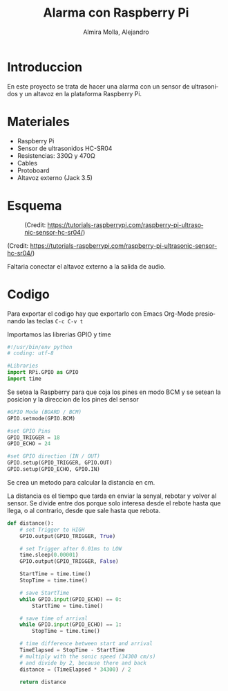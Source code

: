 # -*- mode:org; ispell-local-dictionary: "spanish" -*-
#+TITLE:     Alarma con Raspberry Pi
#+AUTHOR:    Almira Molla, Alejandro
#+EMAIL:     aalmiramolla@gmail.com
#+LANGUAGE:  es
#+STARTUP: content

* Introduccion
En este proyecto se trata de hacer una alarma con un sensor de
ultrasonidos y un altavoz en la plataforma Raspberry Pi.

* Materiales
- Raspberry Pi
- Sensor de ultrasonidos HC-SR04
- Resistencias: 330Ω y 470Ω
- Cables
- Protoboard
- Altavoz externo (Jack 3.5)

* Esquema
#+CAPTION: (Credit: [[https://tutorials-raspberrypi.com/raspberry-pi-ultrasonic-sensor-hc-sr04/]])
#+NAME:   fig:wiring
[[./wiring.png]]

(Credit: [[https://tutorials-raspberrypi.com/raspberry-pi-ultrasonic-sensor-hc-sr04/]])

Faltaria conectar el altavoz externo a la salida de audio.

* Codigo
Para exportar el codigo hay que exportarlo con Emacs Org-Mode presionando las teclas =C-c C-v t=

Importamos las librerias GPIO y time
#+BEGIN_SRC python :eval never :tangle "./alarma.py"
  #!/usr/bin/env python
  # coding: utf-8

  #Libraries
  import RPi.GPIO as GPIO
  import time
#+END_SRC
Se setea la Raspberry para que coja los pines en modo BCM y se setean
la posicion y la direccion de los pines del sensor
#+BEGIN_SRC python :eval never :tangle "./alarma.py"
  #GPIO Mode (BOARD / BCM)
  GPIO.setmode(GPIO.BCM)
 
  #set GPIO Pins
  GPIO_TRIGGER = 18
  GPIO_ECHO = 24
 
  #set GPIO direction (IN / OUT)
  GPIO.setup(GPIO_TRIGGER, GPIO.OUT)
  GPIO.setup(GPIO_ECHO, GPIO.IN)
 #+END_SRC
Se crea un metodo para calcular la distancia en cm.

La distancia es el tiempo que tarda en enviar la senyal, rebotar y
volver al sensor. Se divide entre dos porque solo interesa desde el
rebote hasta que llega, o al contrario, desde que sale hasta que
rebota.
#+BEGIN_SRC python :eval never :tangle "./alarma.py"
  def distance():
      # set Trigger to HIGH
      GPIO.output(GPIO_TRIGGER, True)
 
      # set Trigger after 0.01ms to LOW
      time.sleep(0.00001)
      GPIO.output(GPIO_TRIGGER, False)
 
      StartTime = time.time()
      StopTime = time.time()
 
      # save StartTime
      while GPIO.input(GPIO_ECHO) == 0:
          StartTime = time.time()
 
      # save time of arrival
      while GPIO.input(GPIO_ECHO) == 1:
          StopTime = time.time()
 
      # time difference between start and arrival
      TimeElapsed = StopTime - StartTime
      # multiply with the sonic speed (34300 cm/s)
      # and divide by 2, because there and back
      distance = (TimeElapsed * 34300) / 2
 
      return distance
 #+END_SRC

